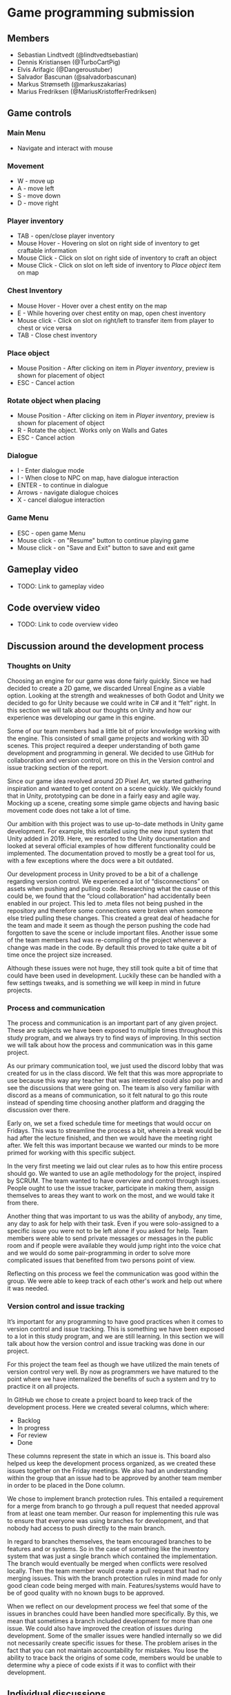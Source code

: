 * Game programming submission
** Members
- Sebastian Lindtvedt (@lindtvedtsebastian)
- Dennis Kristiansen (@TurboCartPig)
- Elvis Arifagic (@Dangeroustuber)
- Salvador Bascunan (@salvadorbascunan)
- Markus Strømseth (@markuszakarias)
- Marius Fredriksen (@MariusKristofferFredriksen)

** Game controls

*** Main Menu
- Navigate and interact with mouse

*** Movement 
- W - move up
- A - move left
- S - move down
- D - move right

*** Player inventory
- TAB - open/close player inventory
- Mouse Hover - Hovering on slot on right side of inventory to get craftable information 
- Mouse Click - Click on slot on right side of inventory to craft an object
- Mouse Click - Click on slot on left side of inventory to /Place object/ item on map

*** Chest Inventory
- Mouse Hover - Hover over a chest entity on the map
- E - While hovering over chest entity on map, open chest inventory
- Mouse click - Click on slot on right/left to transfer item from player to chest or vice versa
- TAB - Close chest inventory

*** Place object
- Mouse Position - After clicking on item in /Player inventory/, preview is shown for placement of object 
- ESC - Cancel action

*** Rotate object when placing
- Mouse Position - After clicking on item in /Player inventory/, preview is shown for placement of object
- R - Rotate the object. Works only on Walls and Gates
- ESC - Cancel action

*** Dialogue
- I - Enter dialogue mode
- I - When close to NPC on map, have dialogue interaction
- ENTER - to continue in dialogue
- Arrows - navigate dialogue choices
- X - cancel dialogue interaction

*** Game Menu
- ESC - open game Menu
- Mouse click - on "Resume" button to continue playing game
- Mouse click - on "Save and Exit" button to save and exit game

** Gameplay video

- TODO: Link to gameplay video

** Code overview video

- TODO: Link to code overview video

** Discussion around the development process

*** Thoughts on Unity

Choosing an engine for our game was done fairly quickly. Since we had decided to create a 2D game, we discarded Unreal Engine as a viable option. Looking at the strength and weaknesses of both Godot and Unity we decided to go for Unity because we could write in C# and it “felt” right. In this section we will talk about our thoughts on Unity and how our experience was developing our game in this engine.

Some of our team members had a little bit of prior knowledge working with the engine. This consisted of small game projects and working with 3D scenes. This project required a deeper understanding of both game development and programming in general. We decided to use GitHub for collaboration and version control, more on this in the Version control and issue tracking section of the report. 

Since our game idea revolved around 2D Pixel Art, we started gathering inspiration and wanted to get content on a scene quickly. We quickly found that in Unity, prototyping can be done in a fairly easy and agile way. Mocking up a scene, creating some simple game objects and having basic movement code does not take a lot of time. 

Our ambition with this project was to use up-to-date methods in Unity game development. For example, this entailed using the new input system that Unity added in 2019. Here, we resorted to the Unity documentation and looked at several official examples of how different functionality could be implemented. The documentation proved to mostly be a great tool for us, with a few exceptions where the docs were a bit outdated. 

Our development process in Unity proved to be a bit of a challenge regarding version control. We experienced a lot of “disconnections” on assets when pushing and pulling code. Researching what the cause of this could be, we found that the “cloud collaboration” had accidentally been enabled in our project. This led to .meta files not being pushed in the repository and therefore some connections were broken when someone else tried pulling these changes. This created a great deal of headache for the team and made it seem as though the person pushing the code had forgotten to save the scene or include important files. Another issue some of the team members had was re-compiling of the project whenever a change was made in the code. By default this proved to take quite a bit of time once the project size increased. 

Although these issues were not huge, they still took quite a bit of time that could have been used in development. Luckily these can be handled with a few settings tweaks, and is something we will keep in mind in future projects.

*** Process and communication

The process and communication is an important part of any given project. These are subjects we have been exposed to multiple times throughout this study program, and we always try to find ways of improving. In this section we will talk about how the process and communication was in this game project.

As our primary communication tool, we just used the discord lobby that was created for us in the class discord. We felt that this was more appropriate to use because this way any teacher that was interested could also pop in and see the discussions that were going on. The team is also very familiar with discord as a means of communication, so it felt natural to go this route instead of spending time choosing another platform and dragging the discussion over there.

Early on, we set a fixed schedule time for meetings that would occur on Fridays. This was to streamline the process a bit, wherein a break would be had after the lecture finished, and then we would have the meeting right after. We felt this was important because we wanted our minds to be more primed for working with this specific subject.

In the very first meeting we laid out clear rules as to how this entire process should go. We wanted to use an agile methodology for the project, inspired by SCRUM. The team wanted to have overview and control through issues. People ought to use the issue tracker, participate in making them, assign themselves to areas they want to work on the most, and we would take it from there. 

Another thing that was important to us was the ability of anybody, any time, any day to ask for help with their task. Even if you were solo-assigned to a specific issue you were not to be left alone if you asked for help. Team members were able to send private messages or messages in the public room and if people were available they would jump right into the voice chat and we would do some pair-programming in order to solve more complicated issues that benefited from two persons point of view.

Reflecting on this process we feel the communication was good within the group. We were able to keep track of each other's work and help out where it was needed. 

*** Version control and issue tracking

It’s important for any programming to have good practices when it comes to version control and issue tracking. This is something we have been exposed to a lot in this study program, and we are still learning. In this section we will talk about how the version control and issue tracking was done in our project.

For this project the team feel as though we have utilized the main tenets of version control very well. By now as programmers we have matured to the point where we have internalized the benefits of such a system and try to practice it on all projects.

In GitHub we chose to create a project board to keep track of the development process. Here we created several columns, which where:
- Backlog
- In progress
- For review
- Done
These columns represent the state in which an issue is. This board also helped us keep the development process organized, as we created these issues together on the Friday meetings. We also had an understanding within the group that an issue had to be approved by another team member in order to be placed in the Done column. 

We chose to implement branch protection rules. This entailed a requirement for a merge from branch to go through a pull request that needed approval from at least one team member. Our reason for implementing this rule was to ensure that everyone was using branches for development, and that nobody had access to push directly to the main branch.

In regard to branches themselves, the team encouraged branches to be features and or systems. So in the case of something like the inventory system that was just a single branch which contained the implementation. The branch would eventually be merged when conflicts were resolved locally. Then the team member would create a pull request that had no merging issues. This with the branch protection rules in mind made for only good clean code being merged with main. Features/systems would have to be of good quality with no known bugs to be approved.

When we reflect on our development process we feel that some of the issues in branches could have been handled more specifically. By this, we mean that sometimes a branch included development for more than one issue. We could also have improved the creation of issues during development. Some of the smaller issues were handled internally so we did not necessarily create specific issues for these. The problem arises in the fact that you can not maintain accountability for mistakes. You lose the ability to trace back the origins of some code, members would be unable to determine why a piece of code exists if it was to conflict with their development.


** Individual discussions

For these deliverables the team will submit individually on blackboard.